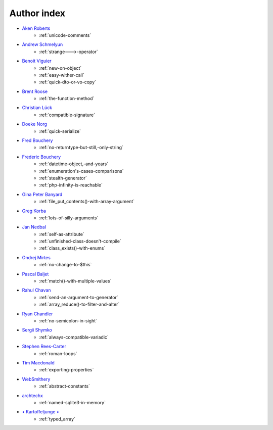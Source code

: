 Author index
------------

* `Aken Roberts <https://bsky.app/profile/akenroberts.com>`_
    * :ref:`unicode-comments`
* `Andrew Schmelyun <https://twitter.com/aschmelyun>`_
    * :ref:`strange--->-operator`
* `Benoit Viguier <https://phpc.social/@b_viguier>`_
    * :ref:`new-on-object`
    * :ref:`easy-wither-call`
    * :ref:`quick-dto-or-vo-copy`
* `Brent Roose <https://twitter.com/brendt_gd>`_
    * :ref:`the-function-method`
* `Christian Lück <https://x.com/another_clue>`_
    * :ref:`compatible-signature`
* `Doeke Norg <https://twitter.com/doekenorg>`_
    * :ref:`quick-serialize`
* `Fred Bouchery <https://bsky.app/profile/bouchery.fr>`_
    * :ref:`no-returntype-but-still,-only-string`
* `Frederic Bouchery <https://bsky.app/profile/bouchery.fr>`_
    * :ref:`datetime-object,-and-years`
    * :ref:`enumeration's-cases-comparisons`
    * :ref:`stealth-generator`
    * :ref:`php-infinity-is-reachable`
* `Gina Peter Banyard <https://github.com/Girgias>`_
    * :ref:`file_put_contents()-with-array-argument`
* `Greg Korba <https://twitter.com/_Codito_>`_
    * :ref:`lots-of-silly-arguments`
* `Jan Nedbal <https://janedbal.cz/>`_
    * :ref:`self-as-attribute`
    * :ref:`unfinished-class-doesn't-compile`
    * :ref:`class_exists()-with-enums`
* `Ondrej Mirtes <https://twitter.com/OndrejMirtes>`_
    * :ref:`no-change-to-$this`
* `Pascal Baljet <https://x.com/pascalbaljet>`_
    * :ref:`match()-with-multiple-values`
* `Rahul Chavan <https://twitter.com/rcsofttech85>`_
    * :ref:`send-an-argument-to-generator`
    * :ref:`array_reduce()-to-filter-and-alter`
* `Ryan Chandler <https://twitter.com/ryangjchandler>`_
    * :ref:`no-semicolon-in-sight`
* `Sergii Shymko <https://twitter.com/SergiiShymko>`_
    * :ref:`always-compatible-variadic`
* `Stephen Rees-Carter <https://twitter.com/valorin>`_
    * :ref:`roman-loops`
* `Tim Macdonald <https://twitter.com/timacdonald87>`_
    * :ref:`exporting-properties`
* `WebSmithery <https://stackoverflow.com/users/2519523/websmithery>`_
    * :ref:`abstract-constants`
* `archtechx <https://x.com/archtechx>`_
    * :ref:`named-sqlite3-in-memory`
* `• Kartoffeljunge • <https://bsky.app/profile/devatreides.bsky.social>`_
    * :ref:`typed_array`
